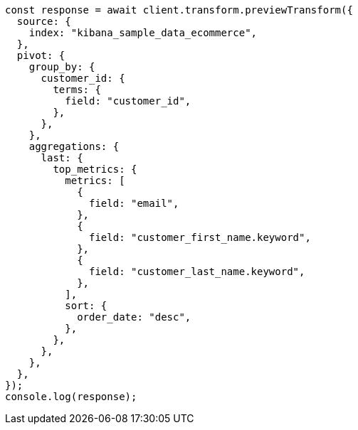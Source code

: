 // This file is autogenerated, DO NOT EDIT
// Use `node scripts/generate-docs-examples.js` to generate the docs examples

[source, js]
----
const response = await client.transform.previewTransform({
  source: {
    index: "kibana_sample_data_ecommerce",
  },
  pivot: {
    group_by: {
      customer_id: {
        terms: {
          field: "customer_id",
        },
      },
    },
    aggregations: {
      last: {
        top_metrics: {
          metrics: [
            {
              field: "email",
            },
            {
              field: "customer_first_name.keyword",
            },
            {
              field: "customer_last_name.keyword",
            },
          ],
          sort: {
            order_date: "desc",
          },
        },
      },
    },
  },
});
console.log(response);
----

